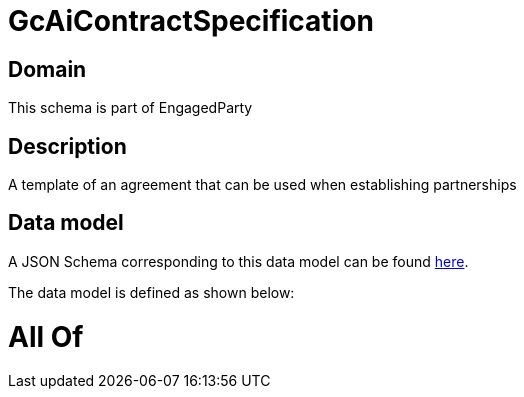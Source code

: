 = GcAiContractSpecification

[#domain]
== Domain

This schema is part of EngagedParty

[#description]
== Description

A template of an agreement that can be used when establishing partnerships


[#data_model]
== Data model

A JSON Schema corresponding to this data model can be found https://tmforum.org[here].

The data model is defined as shown below:


= All Of 
